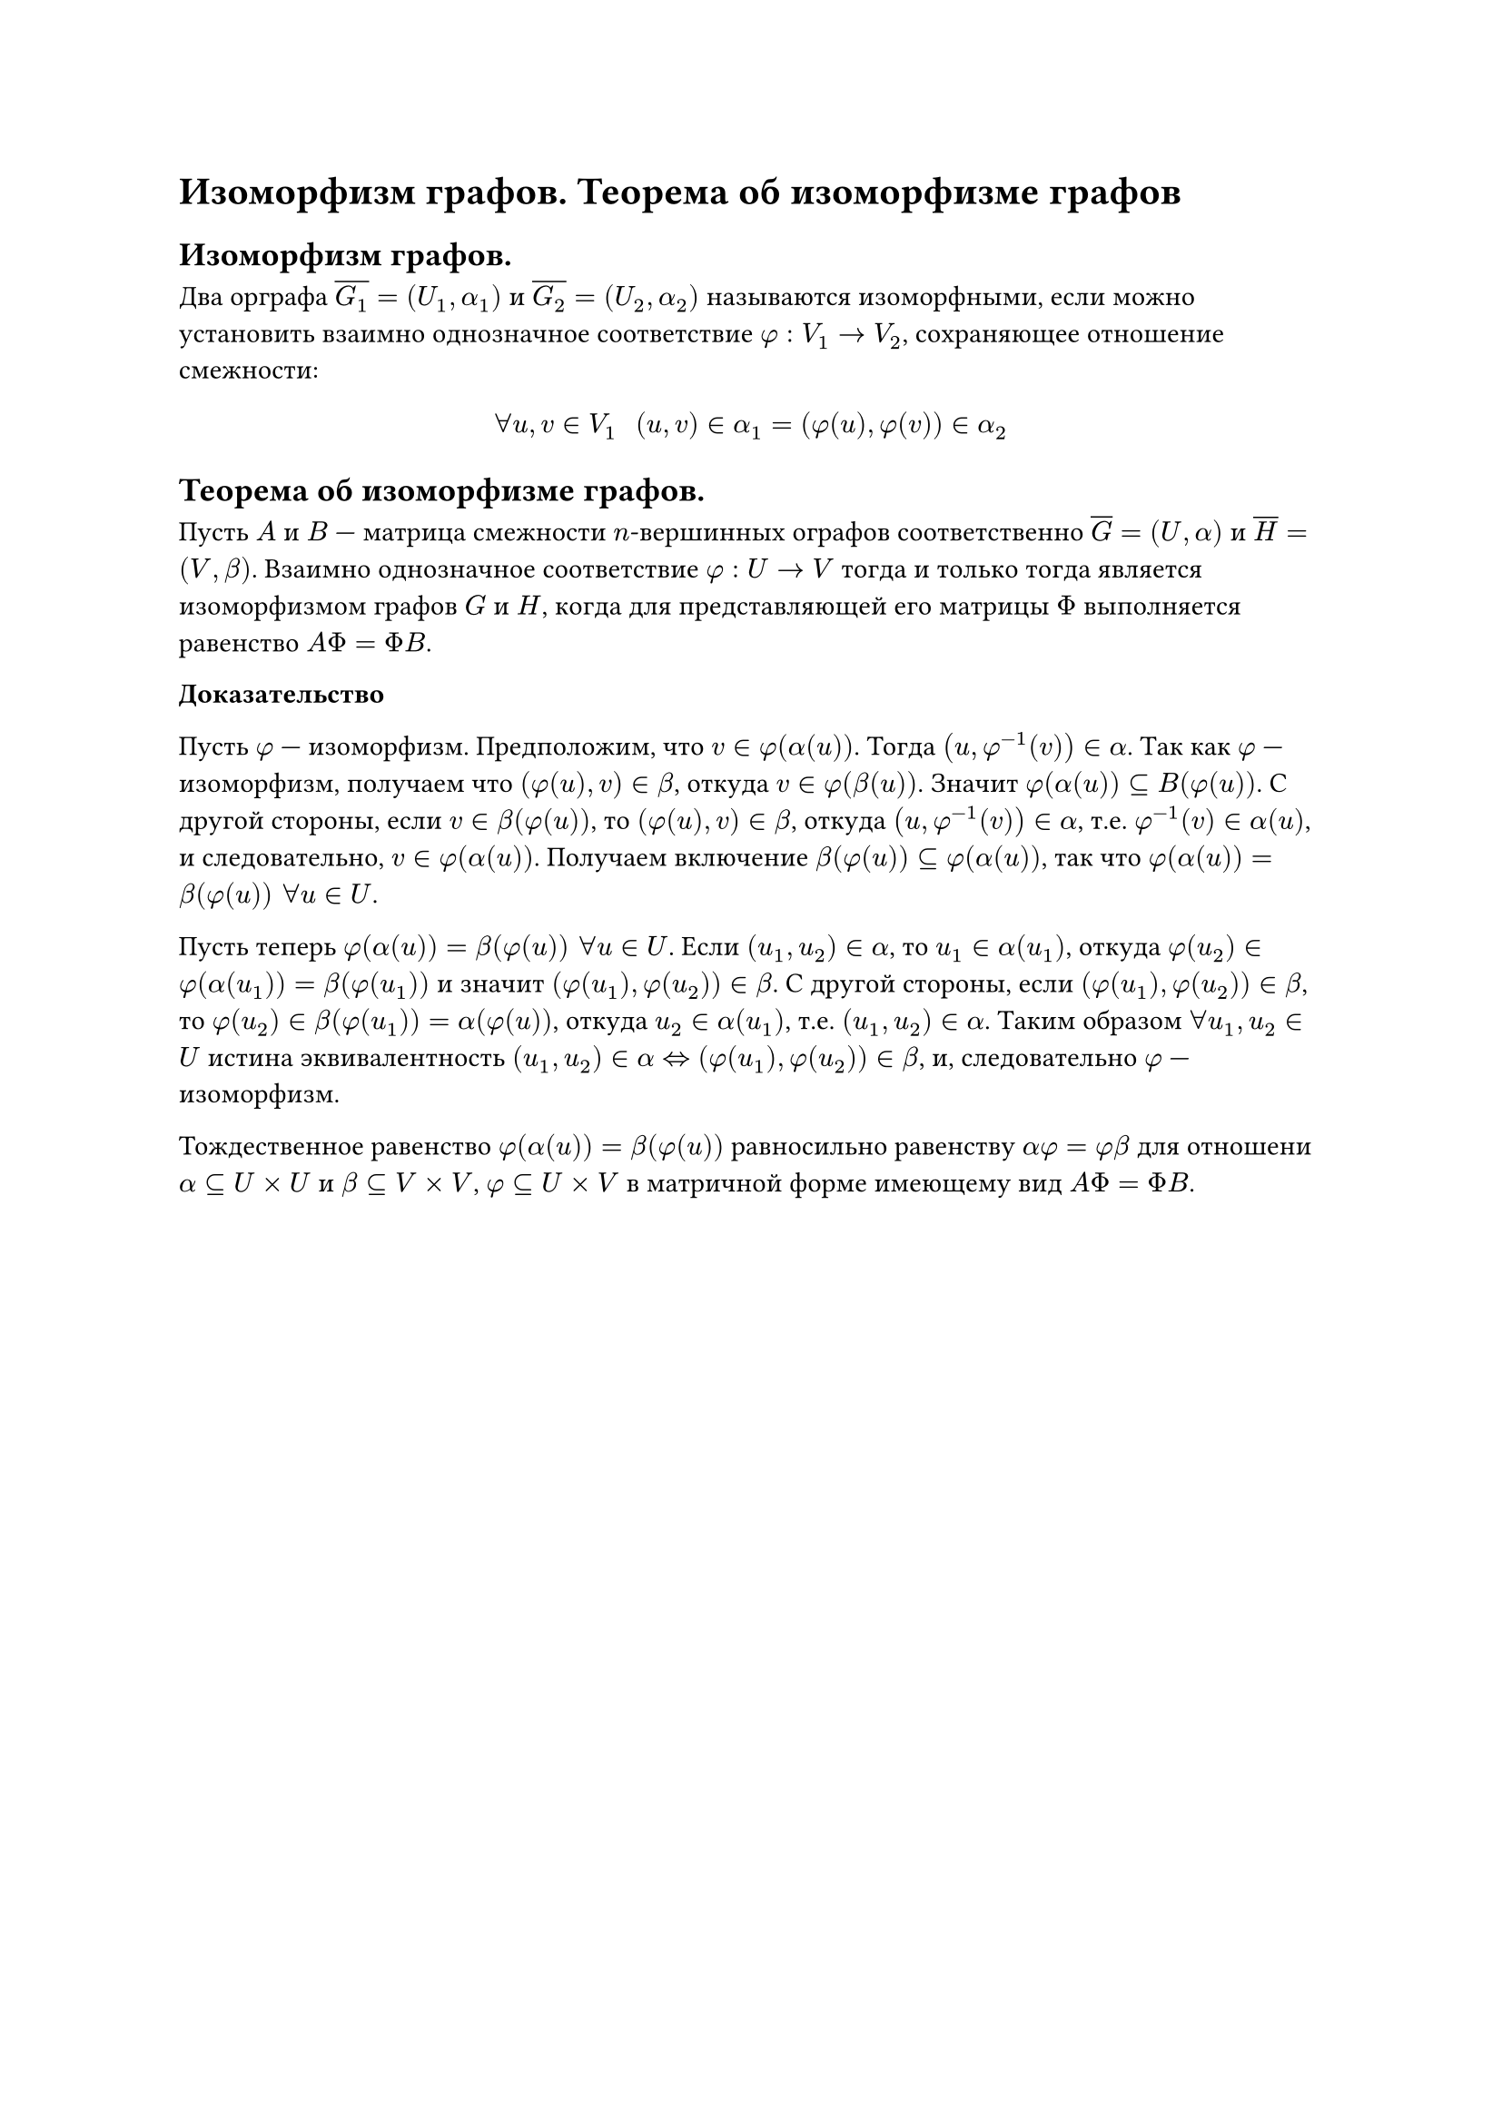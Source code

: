 = Изоморфизм графов. Теорема об изоморфизме графов
== Изоморфизм графов.
Два орграфа $overline(G_1) = (U_1, alpha_1)$ и $overline(G_2) = (U_2, alpha_2)$ называются изоморфными, если можно установить взаимно однозначное соответствие $phi: V_1 -> V_2$, сохраняющее отношение смежности:

$
forall u, v in V_1 space space (u, v) in alpha_1 = (phi(u), phi(v)) in alpha_2
$

== Теорема об изоморфизме графов.
Пусть $A$ и $B$ --- матрица смежности $n$-вершинных ографов соответственно $overline(G) = (U, alpha)$ и $overline(H) = (V, beta)$. Взаимно однозначное соответствие $phi : U -> V$ тогда и только тогда является изоморфизмом графов $G$ и $H$, когда для представляющей его матрицы $Phi$ выполняется равенство $A Phi = Phi B$.

*Доказательство*

Пусть $phi$ --- изоморфизм. Предположим, что $v in phi(alpha(u))$. Тогда $(u, phi^(-1)(v)) in alpha$. Так как $phi$ --- изоморфизм, получаем что $(phi(u), v) in beta$, откуда $v in phi(beta(u))$. Значит $phi(alpha(u)) subset.eq B(phi(u))$. С другой стороны, если $v in beta(phi(u))$, то $(phi(u), v) in beta$, откуда $(u, phi^(- 1) (v)) in alpha$, т.е. $phi^(- 1)(v) in alpha(u)$, и следовательно, $v in phi(alpha(u))$. Получаем включение $beta(phi(u)) subset.eq phi(alpha(u))$, так что $phi(alpha(u)) = beta(phi(u)) space forall u in U$.

Пусть теперь $phi(alpha(u)) = beta(phi(u)) space forall u in U$. Если $(u_1, u_2) in alpha$, то $u_1 in alpha(u_1)$, откуда $phi(u_2) in phi(alpha(u_1)) = beta(phi(u_1))$ и значит $(phi(u_1), phi(u_2)) in beta$. С другой стороны, если $(phi(u_1), phi(u_2)) in beta$, то $phi(u_2) in beta(phi(u_1)) = alpha(phi(u))$, откуда $u_2 in alpha(u_1)$, т.е. $(u_1, u_2) in alpha$. Таким образом $forall u_1, u_2 in U$ истина эквивалентность $(u_1, u_2) in alpha <=> (phi(u_1), phi(u_2)) in beta$, и, следовательно $phi$ --- изоморфизм.

Тождественное равенство $phi(alpha(u)) = beta(phi(u))$ равносильно равенству $alpha phi = phi beta$ для отношени $alpha subset.eq U times U$ и $beta subset.eq V times V$, $phi subset.eq U times V$ в матричной форме имеющему вид $A Phi = Phi B$.
